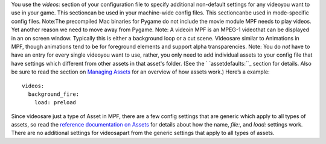 
You use the `videos:` section of your configuration file to specify
additional non-default settings for any videoyou want to use in your
game. This sectioncan be used in your machine-wide config files. This
sectioncanbe used in mode-specific config files. Note:The precompiled
Mac binaries for Pygame do not include the movie module MPF needs to
play videos. Yet another reason we need to move away from Pygame.
Note: A videoin MPF is an MPEG-1 videothat can be displayed in an on
screen window. Typically this is either a background loop or a cut
scene. Videosare similar to Animations in MPF, though animations tend
to be for foreground elements and support alpha transparencies. Note:
You do *not* have to have an entry for every single videoyou want to
use, rather, you only need to add individual assets to your config
file that have settings which different from other assets in that
asset's folder. (See the ` `assetdefaults:``_ section for details.
Also be sure to read the section on `Managing Assets`_ for an overview
of how assets work.) Here’s a example:


::

    
    videos:
      background_fire:
        load: preload


Since videosare just a type of Asset in MPF, there are a few config
settings that are generic which apply to all types of assets, so read
the `reference documentation on Assets`_ for details about how the
name, `file:`, and `load:` settings work. There are no additional
settings for videosapart from the generic settings that apply to all
types of assets.

.. _Managing Assets: https://missionpinball.com/docs/managing-assets/
.. _assetdefaults:: https://missionpinball.com/docs/configuration-file-reference/assetdefaults/
.. _reference documentation on Assets: https://missionpinball.com/docs/configuration-file-reference/assets/


